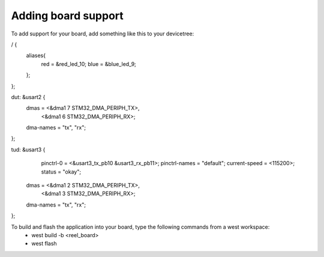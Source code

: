 .. zephyr:code-sample:: UART
   :name: Blinky
   :relevant-api: gpio_interface, uart_interface

Adding board support
********************

To add support for your board, add something like this to your devicetree:

.. code-block:: DTS

/ {
    aliases{
        red = &red_led_10;
        blue = &blue_led_9;
    };
};
 
dut: &usart2 {
    dmas = <&dma1 7 STM32_DMA_PERIPH_TX>,
        <&dma1 6 STM32_DMA_PERIPH_RX>;
    dma-names = "tx", "rx";
};

tud: &usart3 {
	pinctrl-0 = <&usart3_tx_pb10 &usart3_rx_pb11>;
	pinctrl-names = "default";
	current-speed = <115200>;
	status = "okay";

    dmas = <&dma1 2 STM32_DMA_PERIPH_TX>,
        <&dma1 3 STM32_DMA_PERIPH_RX>;
    dma-names = "tx", "rx";
};

To build and flash the application into your board, type the following commands from a west workspace:
 - west build -b <reel_board>
 - west flash